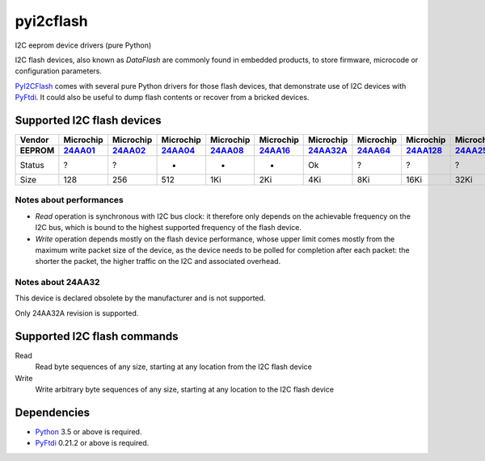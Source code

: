 pyi2cflash
==========

I2C eeprom device drivers (pure Python)

I2C flash devices, also known as *DataFlash* are commonly found in embedded
products, to store firmware, microcode or configuration parameters.

PyI2CFlash_ comes with several pure Python drivers for those flash devices, that
demonstrate use of I2C devices with PyFtdi_. It could also be useful to dump
flash contents or recover from a bricked devices.

.. _PyI2CFlash : https://github.com/eblot/pyi2cflash
.. _Python: http://python.org/
.. _PyFtdi : https://github.com/eblot/pyftdi

Supported I2C flash devices
---------------------------

============== ========== ========== ========== ========== ========== ========== ========== ========== ========== ==========
Vendor          Microchip  Microchip  Microchip  Microchip  Microchip  Microchip  Microchip  Microchip  Microchip  Microchip
-------------- ---------- ---------- ---------- ---------- ---------- ---------- ---------- ---------- ---------- ----------
EEPROM           24AA01_    24AA02_    24AA04_    24AA08_    24AA16_   24AA32A_    24AA64_   24AA128_   24AA256_   24AA512_ 
============== ========== ========== ========== ========== ========== ========== ========== ========== ========== ==========
Status              ?          ?          -          -          -         Ok          ?          ?          ?         ?     
-------------- ---------- ---------- ---------- ---------- ---------- ---------- ---------- ---------- ---------- ----------
Size               128        256        512        1Ki        2Ki        4Ki        8Ki       16Ki       32Ki       64Ki    
============== ========== ========== ========== ========== ========== ========== ========== ========== ========== ==========

Notes about performances
........................

* *Read* operation is synchronous with I2C bus clock: it therefore only depends
  on the achievable frequency on the I2C bus, which is bound to the highest
  supported frequency of the flash device.
* *Write* operation depends mostly on the flash device performance, whose upper
  limit comes mostly from the maximum write packet size of the device, as the
  device needs to be polled for completion after each packet: the shorter the
  packet, the higher traffic on the I2C and associated overhead.

.. _24AA01: http://ww1.microchip.com/downloads/en/DeviceDoc/21711c.pdf
.. _24AA02: http://ww1.microchip.com/downloads/en/DeviceDoc/21709c.pdf
.. _24AA04: http://ww1.microchip.com/downloads/en/DeviceDoc/21124E.pdf
.. _24AA08: http://ww1.microchip.com/downloads/en/DeviceDoc/21710c.pdf
.. _24AA16: http://ww1.microchip.com/downloads/en/DeviceDoc/21703d.pdf
.. _24AA32A: http://ww1.microchip.com/downloads/en/DeviceDoc/21713M.pdf
.. _24AA64: http://ww1.microchip.com/downloads/en/DeviceDoc/21189f.pdf
.. _24AA128: http://ww1.microchip.com/downloads/en/DeviceDoc/21191M.pdf
.. _24AA256: http://ww1.microchip.com/downloads/en/DeviceDoc/21203M.pdf
.. _24AA512: http://ww1.microchip.com/downloads/en/DeviceDoc/21754M.pdf

Notes about 24AA32
..................

This device is declared obsolete by the manufacturer and is not supported.

Only 24AA32A revision is supported.

Supported I2C flash commands
----------------------------

Read
  Read byte sequences of any size, starting at any location from the I2C
  flash device

Write
  Write arbitrary byte sequences of any size, starting at any location to the
  I2C flash device

Dependencies
------------

* Python_ 3.5 or above is required.
* PyFtdi_ 0.21.2 or above is required.
